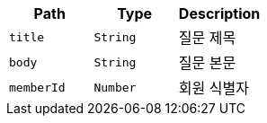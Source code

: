 |===
|Path|Type|Description

|`+title+`
|`+String+`
|질문 제목

|`+body+`
|`+String+`
|질문 본문

|`+memberId+`
|`+Number+`
|회원 식별자

|===